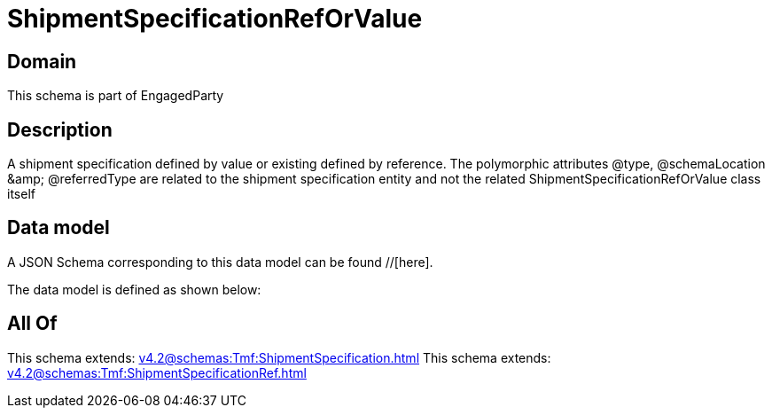 = ShipmentSpecificationRefOrValue

[#domain]
== Domain

This schema is part of EngagedParty

[#description]
== Description
A shipment specification defined by value or existing defined by reference. The polymorphic attributes @type, @schemaLocation &amp;amp; @referredType are related to the shipment specification entity and not the related ShipmentSpecificationRefOrValue class itself


[#data_model]
== Data model

A JSON Schema corresponding to this data model can be found //[here].



The data model is defined as shown below:


[#all_of]
== All Of

This schema extends: xref:v4.2@schemas:Tmf:ShipmentSpecification.adoc[]
This schema extends: xref:v4.2@schemas:Tmf:ShipmentSpecificationRef.adoc[]
